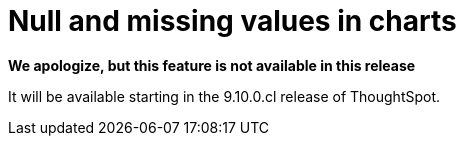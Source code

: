 = Null and missing values in charts
:last_updated: 1/18/2024
:linkattrs:
:experimental:
:page-layout: default-cloud
:page-aliases: handleMissingValues.adoc
:description: Choose how null and missing values appear in line, column, and bar charts in ThoughtSpot.

*We apologize, but this feature is not available in this release*

It will be available starting in the 9.10.0.cl release of ThoughtSpot.